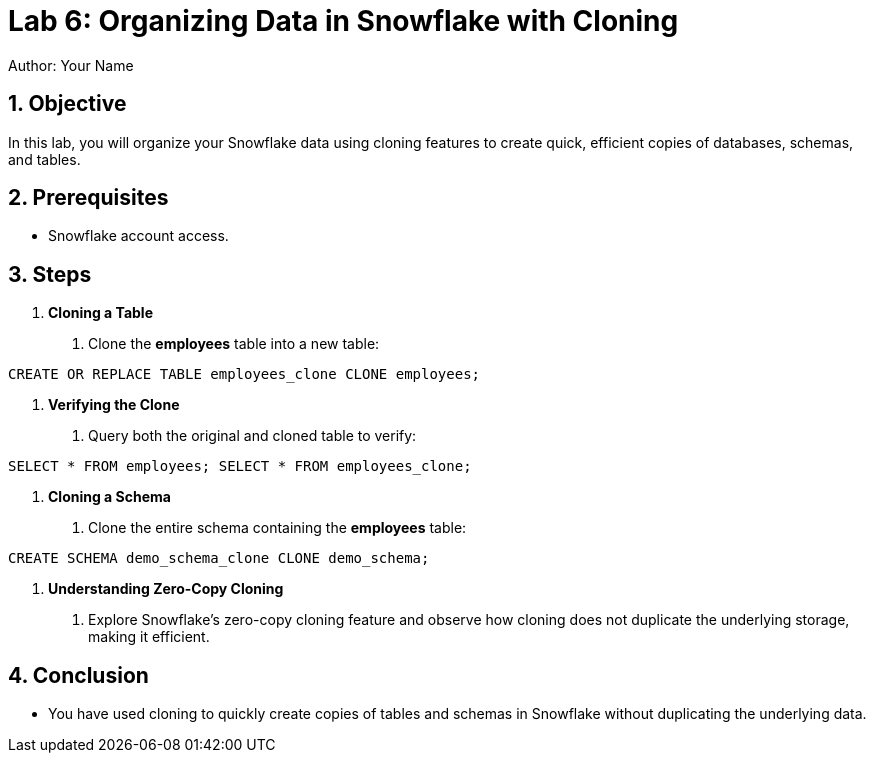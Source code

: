 = Lab 6: Organizing Data in Snowflake with Cloning  
Author: Your Name  
:icons: font  
:source-highlighter: pygments  
:toc: preamble  
:numbered:

== Objective
In this lab, you will organize your Snowflake data using cloning features to create quick, efficient copies of databases, schemas, and tables.

== Prerequisites
- Snowflake account access.

== Steps
1. **Cloning a Table**
   . Clone the **employees** table into a new table:
[source,sql]
----
CREATE OR REPLACE TABLE employees_clone CLONE employees;
----


2. **Verifying the Clone**
. Query both the original and cloned table to verify:

[source,sql]
----
SELECT * FROM employees; SELECT * FROM employees_clone;
----


3. **Cloning a Schema**
. Clone the entire schema containing the **employees** table:

[source,sql]
----
CREATE SCHEMA demo_schema_clone CLONE demo_schema;
----


4. **Understanding Zero-Copy Cloning**
. Explore Snowflake’s zero-copy cloning feature and observe how cloning does not duplicate the underlying storage, making it efficient.

== Conclusion
- You have used cloning to quickly create copies of tables and schemas in Snowflake without duplicating the underlying data.
